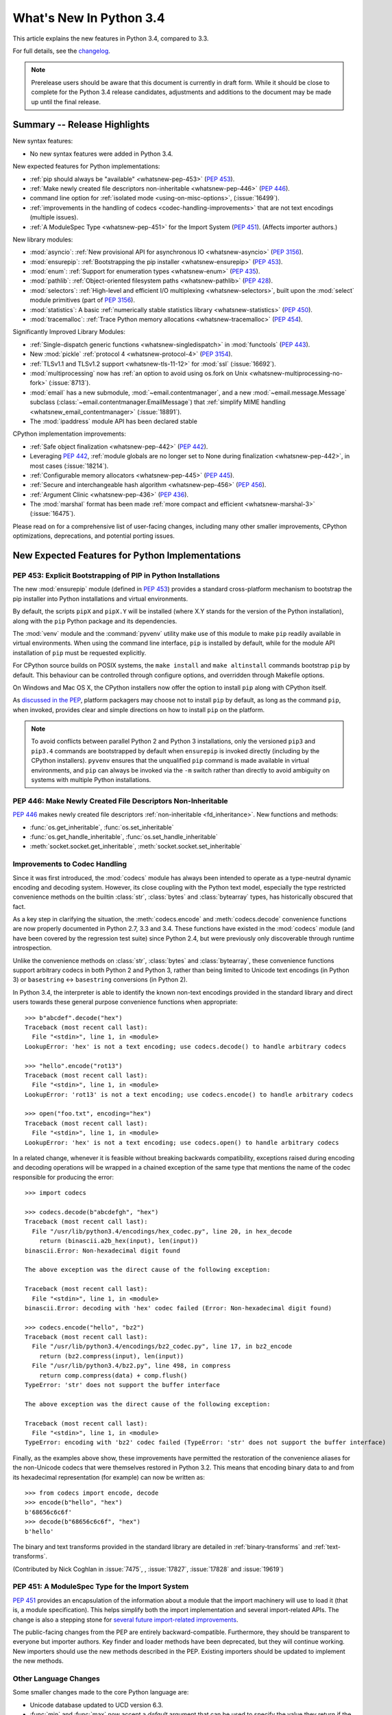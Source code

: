 ****************************
  What's New In Python 3.4
****************************

.. :Author: Someone <email>
   (uncomment if there is a principal author)

.. Rules for maintenance:

   * Anyone can add text to this document, but the maintainer reserves the
   right to rewrite any additions. In particular, for obscure or esoteric
   features, the maintainer may reduce any addition to a simple reference to
   the new documentation rather than explaining the feature inline.

   * While the maintainer will periodically go through Misc/NEWS
   and add changes, it's best not to rely on this. We know from experience
   that any changes that aren't in the What's New documentation around the
   time of the original release will remain largely unknown to the community
   for years, even if they're added later. We also know from experience that
   other priorities can arise, and the maintainer will run out of time to do
   updates -- in such cases, end users will be much better served by partial
   notifications that at least give a hint about new features to
   investigate.

   * This is not a complete list of every single change; completeness
   is the purpose of Misc/NEWS. The What's New should focus on changes that
   are visible to Python *users* and that *require* a feature release (i.e.
   most bug fixes should only be recorded in Misc/NEWS)

   * PEPs should not be marked Final until they have an entry in What's New.
   A placeholder entry that is just a section header and a link to the PEP
   (e.g ":pep:`397` has been implemented") is acceptable. If a PEP has been
   implemented and noted in What's New, don't forget to mark it as Final!

   * If you want to draw your new text to the attention of the
   maintainer, add 'XXX' to the beginning of the paragraph or
   section.

   * It's OK to add just a very brief note about a change.  For
   example: "The :ref:`~socket.transmogrify()` function was added to the
   :mod:`socket` module."  The maintainer will research the change and
   write the necessary text (if appropriate). The advantage of doing this
   is that even if no more descriptive text is ever added, readers will at
   least have a notification that the new feature exists and a link to the
   relevant documentation.

   * You can comment out your additions if you like, but it's not
   necessary (especially when a final release is some months away).

   * Credit the author of a patch or bugfix.   Just the name is
   sufficient; the e-mail address isn't necessary.

   * It's helpful to add the bug/patch number as a comment:

   The :ref:`~socket.transmogrify()` function was added to the
   :mod:`socket` module. (Contributed by P.Y. Developer in :issue:`12345`.)

   This saves the maintainer the effort of going through the Mercurial log
   when researching a change.

   * Cross referencing tip: :ref:`mod.attr` will display as ``mod.attr``,
   while :ref:`~mod.attr` will display as ``attr``.

This article explains the new features in Python 3.4, compared to 3.3.

.. Python 3.4 was released on TBD.

For full details, see the
`changelog <http://docs.python.org/3.4/whatsnew/changelog.html>`_.

.. note:: Prerelease users should be aware that this document is currently in
   draft form. While it should be close to complete for the Python 3.4
   release candidates, adjustments and additions to the document may be made
   up until the final release.


.. seealso::

   :pep:`429` -- Python 3.4 Release Schedule



Summary -- Release Highlights
=============================

.. This section singles out the most important changes in Python 3.4.
   Brevity is key.

New syntax features:

* No new syntax features were added in Python 3.4.

New expected features for Python implementations:

* :ref:`pip should always be "available" <whatsnew-pep-453>` (:pep:`453`).
* :ref:`Make newly created file descriptors non-inheritable <whatsnew-pep-446>`
  (:pep:`446`).
* command line option for :ref:`isolated mode <using-on-misc-options>`,
  (:issue:`16499`).
* :ref:`improvements in the handling of codecs <codec-handling-improvements>`
  that are not text encodings (multiple issues).
* :ref:`A ModuleSpec Type <whatsnew-pep-451>` for the Import System
  (:pep:`451`).  (Affects importer authors.)

New library modules:

* :mod:`asyncio`: :ref:`New provisional API for asynchronous IO
  <whatsnew-asyncio>` (:pep:`3156`).
* :mod:`ensurepip`: :ref:`Bootstrapping the pip installer <whatsnew-ensurepip>`
  (:pep:`453`).
* :mod:`enum`: :ref:`Support for enumeration types <whatsnew-enum>`
  (:pep:`435`).
* :mod:`pathlib`: :ref:`Object-oriented filesystem paths <whatsnew-pathlib>`
  (:pep:`428`).
* :mod:`selectors`: :ref:`High-level and efficient I/O multiplexing
  <whatsnew-selectors>`, built upon the :mod:`select` module primitives (part
  of :pep:`3156`).
* :mod:`statistics`: A basic :ref:`numerically stable statistics library
  <whatsnew-statistics>` (:pep:`450`).
* :mod:`tracemalloc`: :ref:`Trace Python memory allocations
  <whatsnew-tracemalloc>` (:pep:`454`).

Significantly Improved Library Modules:

* :ref:`Single-dispatch generic functions <whatsnew-singledispatch>` in
  :mod:`functools` (:pep:`443`).
* New :mod:`pickle` :ref:`protocol 4 <whatsnew-protocol-4>` (:pep:`3154`).
* :ref:`TLSv1.1 and TLSv1.2 support <whatsnew-tls-11-12>` for :mod:`ssl`
  (:issue:`16692`).
* :mod:`multiprocessing` now has :ref:`an option to avoid using os.fork
  on Unix <whatsnew-multiprocessing-no-fork>` (:issue:`8713`).
* :mod:`email` has a new submodule, :mod:`~email.contentmanager`, and
  a new :mod:`~email.message.Message` subclass
  (:class:`~email.contentmanager.EmailMessage`) that :ref:`simplify MIME
  handling <whatsnew_email_contentmanager>` (:issue:`18891`).
* The :mod:`ipaddress` module API has been declared stable


CPython implementation improvements:

* :ref:`Safe object finalization <whatsnew-pep-442>` (:pep:`442`).
* Leveraging :pep:`442`, :ref:`module globals are no longer set to None
  during finalization <whatsnew-pep-442>`, in most cases (:issue:`18214`).
* :ref:`Configurable memory allocators <whatsnew-pep-445>` (:pep:`445`).
* :ref:`Secure and interchangeable hash algorithm <whatsnew-pep-456>`
  (:pep:`456`).
* :ref:`Argument Clinic <whatsnew-pep-436>` (:pep:`436`).
* The :mod:`marshal` format has been made :ref:`more compact and efficient
  <whatsnew-marshal-3>` (:issue:`16475`).

Please read on for a comprehensive list of user-facing changes, including many
other smaller improvements, CPython optimizations, deprecations, and potential
porting issues.



New Expected Features for Python Implementations
================================================

.. _whatsnew-pep-453:

PEP 453: Explicit Bootstrapping of PIP in Python Installations
--------------------------------------------------------------

The new :mod:`ensurepip` module (defined in :pep:`453`) provides a standard
cross-platform mechanism to bootstrap the pip installer into Python
installations and virtual environments.

By default, the scripts ``pipX`` and ``pipX.Y`` will be installed (where
X.Y stands for the version of the Python installation), along with the
``pip`` Python package and its dependencies.

The :mod:`venv` module and the :command:`pyvenv` utility make use of this
module to make ``pip`` readily available in virtual environments. When
using the command line interface, ``pip`` is installed by default, while
for the module API installation of ``pip`` must be requested explicitly.

For CPython source builds on POSIX systems, the ``make install`` and
``make altinstall`` commands bootstrap ``pip`` by default. This behaviour
can be controlled through configure options, and overridden through
Makefile options.

On Windows and Mac OS X, the CPython installers now offer the option to
install ``pip`` along with CPython itself.

As `discussed in the PEP`__, platform packagers may choose not to install
``pip`` by default, as long as the command ``pip``, when invoked, provides
clear and simple directions on how to install ``pip`` on the platform.

__ http://www.python.org/dev/peps/pep-0453/#recommendations-for-downstream-distributors

.. note::

   To avoid conflicts between parallel Python 2 and Python 3 installations,
   only the versioned ``pip3`` and ``pip3.4`` commands are bootstrapped by
   default when ``ensurepip`` is invoked directly (including by the CPython
   installers). ``pyvenv`` ensures that the unqualified ``pip`` command is
   made available in virtual environments, and ``pip`` can always be
   invoked via the ``-m`` switch rather than directly to avoid ambiguity on
   systems with multiple Python installations.

.. seealso::

   :pep:`453` -- Explicit bootstrapping of pip in Python installations
      PEP written by Donald Stufft and Nick Coghlan, implemented by
      Donald Stufft, Nick Coghlan, Martin von Löwis and Ned Deily.


.. _whatsnew-pep-446:

PEP 446: Make Newly Created File Descriptors Non-Inheritable
------------------------------------------------------------

:pep:`446` makes newly created file descriptors :ref:`non-inheritable
<fd_inheritance>`.  New functions and methods:

* :func:`os.get_inheritable`, :func:`os.set_inheritable`
* :func:`os.get_handle_inheritable`, :func:`os.set_handle_inheritable`
* :meth:`socket.socket.get_inheritable`, :meth:`socket.socket.set_inheritable`

.. seealso::

   :pep:`446` -- Make newly created file descriptors non-inheritable
      PEP written and implemented by Victor Stinner.


.. _codec-handling-improvements:

Improvements to Codec Handling
------------------------------

Since it was first introduced, the :mod:`codecs` module has always been
intended to operate as a type-neutral dynamic encoding and decoding
system. However, its close coupling with the Python text model, especially
the type restricted convenience methods on the builtin :class:`str`,
:class:`bytes` and :class:`bytearray` types, has historically obscured that
fact.

As a key step in clarifying the situation, the :meth:`codecs.encode` and
:meth:`codecs.decode` convenience functions are now properly documented in
Python 2.7, 3.3 and 3.4. These functions have existed in the :mod:`codecs`
module (and have been covered by the regression test suite) since Python 2.4,
but were previously only discoverable through runtime introspection.

Unlike the convenience methods on :class:`str`, :class:`bytes` and
:class:`bytearray`, these convenience functions support arbitrary codecs
in both Python 2 and Python 3, rather than being limited to Unicode text
encodings (in Python 3) or ``basestring`` <-> ``basestring`` conversions
(in Python 2).

In Python 3.4, the interpreter is able to identify the known non-text
encodings provided in the standard library and direct users towards these
general purpose convenience functions when appropriate::

    >>> b"abcdef".decode("hex")
    Traceback (most recent call last):
      File "<stdin>", line 1, in <module>
    LookupError: 'hex' is not a text encoding; use codecs.decode() to handle arbitrary codecs

    >>> "hello".encode("rot13")
    Traceback (most recent call last):
      File "<stdin>", line 1, in <module>
    LookupError: 'rot13' is not a text encoding; use codecs.encode() to handle arbitrary codecs

    >>> open("foo.txt", encoding="hex")
    Traceback (most recent call last):
      File "<stdin>", line 1, in <module>
    LookupError: 'hex' is not a text encoding; use codecs.open() to handle arbitrary codecs

In a related change, whenever it is feasible without breaking backwards
compatibility, exceptions raised during encoding and decoding operations
will be wrapped in a chained exception of the same type that mentions the
name of the codec responsible for producing the error::

    >>> import codecs

    >>> codecs.decode(b"abcdefgh", "hex")
    Traceback (most recent call last):
      File "/usr/lib/python3.4/encodings/hex_codec.py", line 20, in hex_decode
        return (binascii.a2b_hex(input), len(input))
    binascii.Error: Non-hexadecimal digit found

    The above exception was the direct cause of the following exception:

    Traceback (most recent call last):
      File "<stdin>", line 1, in <module>
    binascii.Error: decoding with 'hex' codec failed (Error: Non-hexadecimal digit found)

    >>> codecs.encode("hello", "bz2")
    Traceback (most recent call last):
      File "/usr/lib/python3.4/encodings/bz2_codec.py", line 17, in bz2_encode
        return (bz2.compress(input), len(input))
      File "/usr/lib/python3.4/bz2.py", line 498, in compress
        return comp.compress(data) + comp.flush()
    TypeError: 'str' does not support the buffer interface

    The above exception was the direct cause of the following exception:

    Traceback (most recent call last):
      File "<stdin>", line 1, in <module>
    TypeError: encoding with 'bz2' codec failed (TypeError: 'str' does not support the buffer interface)

Finally, as the examples above show, these improvements have permitted
the restoration of the convenience aliases for the non-Unicode codecs that
were themselves restored in Python 3.2. This means that encoding binary data
to and from its hexadecimal representation (for example) can now be written
as::

    >>> from codecs import encode, decode
    >>> encode(b"hello", "hex")
    b'68656c6c6f'
    >>> decode(b"68656c6c6f", "hex")
    b'hello'

The binary and text transforms provided in the standard library are detailed
in :ref:`binary-transforms` and :ref:`text-transforms`.

(Contributed by Nick Coghlan in :issue:`7475`, , :issue:`17827`,
:issue:`17828` and :issue:`19619`)


.. _whatsnew-pep-451:

PEP 451: A ModuleSpec Type for the Import System
------------------------------------------------

:pep:`451` provides an encapsulation of the information about a module that the
import machinery will use to load it (that is, a module specification).  This
helps simplify both the import implementation and several import-related APIs.
The change is also a stepping stone for `several future import-related
improvements`__.

__ https://mail.python.org/pipermail/python-dev/2013-November/130111.html

The public-facing changes from the PEP are entirely backward-compatible.
Furthermore, they should be transparent to everyone but importer authors.  Key
finder and loader methods have been deprecated, but they will continue working.
New importers should use the new methods described in the PEP.  Existing
importers should be updated to implement the new methods.


Other Language Changes
----------------------

Some smaller changes made to the core Python language are:

* Unicode database updated to UCD version 6.3.

* :func:`min` and :func:`max` now accept a *default* argument that can be used
  to specify the value they return if the iterable they are evaluating has no
  elements.  Contributed by Julian Berman in :issue:`18111`.

* Module objects are now :mod:`weakref`'able.

* Module ``__file__`` attributes (and related values) should now always
  contain absolute paths by default, with the sole exception of
  ``__main__.__file__`` when a script has been executed directly using
  a relative path (Contributed by Brett Cannon in :issue:`18416`).

* Now all the UTF-\* codecs (except UTF-7) reject surrogates during both
  encoding and decoding unless the ``surrogatepass`` error handler is used,
  with the exception of the UTF-16 decoder that accepts valid surrogate pairs,
  and the UTF-16 encoder that produces them while encoding non-BMP characters.
  Contributed by Victor Stinner, Kang-Hao (Kenny) Lu and Serhiy Storchaka in
  :issue:`12892`.

* :class:`bytes`.join() and :class:`bytearray`.join() now accept arbitrary
  buffer objects as arguments.  (Contributed by Antoine Pitrou in
  :issue:`15958`.)


New Modules
===========


.. _whatsnew-asyncio:

asyncio
-------

The new :mod:`asyncio` module (defined in :pep:`3156`) provides a standard
pluggable event loop model for Python, providing solid asynchronous IO
support in the standard library, and making it easier for other event loop
implementations to interoperate with the standard library and each other.

For Python 3.4, this module is considered a :term:`provisional API`.

.. seealso::

   :pep:`3156` -- Asynchronous IO Support Rebooted: the "asyncio" Module
      PEP written and implementation led by Guido van Rossum.


.. _whatsnew-ensurepip:

ensurepip
---------

The new :mod:`ensurepip` module is the primary infrastructure for the
:pep:`453` implementation.  In the normal course of events end users will not
need to interact with this module, but it can be used to manually bootstrap
``pip`` if the automated bootstrapping into an installation or virtual
environment was declined.

:mod:`ensurepip` includes a bundled copy of ``pip``, up-to-date as of the first
release candidate of the release of CPython with which it ships (this applies
to both maintenance releases and feature releases).  ``ensurepip`` does not
access the internet.  (If the installation has Internet access, it is of course
possible to upgrade ``pip`` to a release more recent than the bundled ``pip``
by using the bundled ``pip`` command itself once it is installed.)

The module is named *ensure*\ pip because if called when ``pip`` is already
installed, it does nothing.  It also has an ``--upgrade`` option that will
cause it to install the bundled copy of ``pip`` if the existing installed
version of ``pip`` is older than the bundled copy.


.. _whatsnew-enum:

enum
----

The new :mod:`enum` module (defined in :pep:`435`) provides a standard
implementation of enumeration types, allowing other modules (such as
:mod:`socket`) to provide more informative error messages and better
debugging support by replacing opaque integer constants with backwards
compatible enumeration values.

.. seealso::

   :pep:`435` -- Adding an Enum type to the Python standard library
      PEP written by Barry Warsaw, Eli Bendersky and Ethan Furman,
      implemented by Ethan Furman.


.. _whatsnew-pathlib:

pathlib
-------

The new :mod:`pathlib` module offers classes representing filesystem paths
with semantics appropriate for different operating systems.  Path classes are
divided between *pure paths*, which provide purely computational operations
without I/O, and *concrete paths*, which inherit from pure paths but also
provide I/O operations.

For Python 3.4, this module is considered a :term:`provisional API`.

.. seealso::

   :pep:`428` -- The pathlib module -- object-oriented filesystem paths
      PEP written and implemented by Antoine Pitrou.


.. _whatsnew-selectors:

selectors
---------

The new :mod:`selectors` module (created as part of implementing :pep:`3156`)
allows high-level and efficient I/O multiplexing, built upon the
:mod:`select` module primitives.


.. _whatsnew-statistics:

statistics
----------

The new :mod:`statistics` module (defined in :pep:`450`) offers some core
statistics functionality directly in the standard library. This module
supports calculation of the mean, median, mode, variance and standard
deviation of a data series.

.. seealso::

   :pep:`450` -- Adding A Statistics Module To The Standard Library
      PEP written and implemented by Steven D'Aprano

.. _whatsnew-tracemalloc:


tracemalloc
-----------

The new :mod:`tracemalloc` module (defined in :pep:`454`) is a debug tool to
trace memory blocks allocated by Python. It provides the following information:

* Traceback where an object was allocated
* Statistics on allocated memory blocks per filename and per line number:
  total size, number and average size of allocated memory blocks
* Compute the differences between two snapshots to detect memory leaks

.. seealso::

   :pep:`454` -- Add a new tracemalloc module to trace Python memory allocations
      PEP written and implemented by Victor Stinner



Improved Modules
================


abc
---

New function :func:`abc.get_cache_token` can be used to know when to invalidate
caches that are affected by changes in the object graph.  (Contributed
by Łukasz Langa in :issue:`16832`.)

New class :class:`~abc.ABC` has :class:`~abc.ABCMeta` as its meta class.
Using ``ABC`` as a base class has essentially the same effect as specifying
``metaclass=abc.ABCMeta``, but is simpler to type and easier to read.
(Contributed by Bruno Dupuis in :issue:`16049`.)


aifc
----

The :meth:`~aifc.getparams` method now returns a namedtuple rather than a
plain tuple.  (Contributed by Claudiu Popa in :issue:`17818`.)

:func:`aifc.open` now supports the context manager protocol: when used in a
:keyword:`with` block, the :meth:`~aifc.aifc.close` method of the returned
object will be called automatically at the end of the block.  (Contributed by
Serhiy Storchacha in :issue:`16486`.)


argparse
--------

The :class:`~argparse.FileType` class now accepts *encoding* and
*errors* arguments, which are passed through to :func:`open`.  (Contributed
by Lucas Maystre in :issue:`11175`.)


audioop
-------

Added support for 24-bit samples (:issue:`12866`).

Added the :func:`~audioop.byteswap` function to convert big-endian samples
to little-endian and vice versa (:issue:`19641`).


base64
------

The encoding and decoding functions in :mod:`base64` now accept any
:term:`bytes-like object` in cases where it previously required a
:class:`bytes` or :class:`bytearray` instance (:issue:`17839`).


colorsys
--------

The number of digits in the coefficients for the RGB --- YIQ conversions have
been expanded so that they match the FCC NTSC versions.  The change in
results should be less than 1% and may better match results found elsewhere.
(Contributed by Brian Landers and Serhiy Storchaka in :issue:`14323`.)


contextlib
----------

The new :class:`contextlib.suppress` context manager helps to clarify the
intent of code that deliberately suppresses exceptions from a single
statement. (Contributed by Raymond Hettinger in :issue:`15806` and
Zero Piraeus in :issue:`19266`)

The new :func:`contextlib.redirect_stdout` context manager makes it easier
for utility scripts to handle inflexible APIs that don't provide any
options to retrieve their output as a string or direct it to somewhere
other than :data:`sys.stdout`. In conjunction with :class:`io.StringIO`,
this context manager is also useful for checking expected output from
command line utilities. (Contribute by Raymond Hettinger in :issue:`15805`)

The :mod:`contextlib` documentation has also been updated to include a
:ref:`discussion <single-use-reusable-and-reentrant-cms>` of the
differences between single use, reusable and reentrant context managers.


dis
---

Functions :func:`~dis.show_code`, :func:`~dis.dis`, :func:`~dis.distb`, and
:func:`~dis.disassemble` now accept a keyword-only *file* argument that
controls where they write their output.

The :mod:`dis` module is now built around an :class:`~dis.Instruction` class
that provides object oriented access to the details of each individual bytecode
operation.

A new method, :func:`~dis.get_instructions`, provides an iterator that emits
the Instruction stream for a given piece of Python code.  Thus it is now
possible to write a program that inspects and manipulates a bytecode
object in ways different from those provided by the :mod:`~dis` module
itself.  For example::

    >>> import dis
    >>> for instr in dis.get_instructions(lambda x: x + 1):
    ...     print(instr.opname)
    LOAD_FAST
    LOAD_CONST
    BINARY_ADD
    RETURN_VALUE

The various display tools in the :mod:`dis` module have been rewritten to use
these new components.

In addition, a new application-friendly class :class:`~dis.Bytecode` provides
an object-oriented API for inspecting bytecode in both in human-readable form
and for iterating over instructions.  The :class:`~dis.Bytecode` constructor
takes the same arguments that :func:`~dis.get_instruction` does (plus an
optional *current_offset*), and the resulting object can be iterated to produce
:class:`~dis.Instruction` objects.  But it also has a :mod:`~dis.Bytecode.dis`
method, equivalent to calling :mod:`~dis.dis` on the constructor argument, but
returned as a multi-line string::

    >>> bytecode = dis.Bytecode(lambda x: x +1, current_offset=3)
    >>> for instr in bytecode:
    ...     print('{} ({})'.format(instr.opname, instr.opcode))
    LOAD_FAST (124)
    LOAD_CONST (100)
    BINARY_ADD (23)
    RETURN_VALUE (83)
    >>> bytecode.dis().splitlines()       # doctest: +NORMALIZE_WHITESPACE
    ['  1           0 LOAD_FAST                0 (x)',
     '      -->     3 LOAD_CONST               1 (1)',
     '              6 BINARY_ADD',
     '              7 RETURN_VALUE']

:class:`~dis.Bytecode` also has a class method,
:meth:`~dis.Bytecode.from_traceback`, that provides the ability to manipulate a
traceback (that is, ``print(Bytecode.from_traceback(tb).dis())`` is equivalent
to ``distb(tb)``).

(Contributed by Nick Coghlan, Ryan Kelly and Thomas Kluyver in :issue:`11816`
and Claudiu Popa in :issue:`17916`)


doctest
-------

A new :ref:`option flag <doctest-options>`, :data:`~doctest.FAIL_FAST`, halts
test running as soon as the first failure is detected.  (Contributed by R.
David Murray and Daniel Urban in :issue:`16522`.)

The :mod:`doctest` command line interface now uses :mod:`argparse`, and has two
new options, ``-o`` and ``-f``.  ``-o`` allows :ref:`doctest options
<doctest-options>` to be specified on the command line, and ``-f`` is a
shorthand for ``-o FAIL_FAST`` (to parallel the similar option supported by the
:mod:`unittest` CLI).  (Contributed by R. David Murray in :issue:`11390`.)


email
-----

:meth:`~email.message.Message.as_string` now accepts a *policy* argument to
override the default policy of the message when generating a string
representation of it.  This means that ``as_string`` can now be used in more
circumstances, instead of having to create and use a :mod:`~email.generator` in
order to pass formatting parameters to its ``flatten`` method.

New method :meth:`~email.message.Message.as_bytes` added to produce a bytes
representation of the message in a fashion similar to how ``as_string``
produces a string representation.  It does not accept the *maxheaderlen*
argument, but does accept the *unixfrom* and *policy* arguments. The
:class:`~email.message.Message` :meth:`~email.message.Message.__bytes__` method
calls it, meaning that ``bytes(mymsg)`` will now produce the intuitive
result:  a bytes object containing the fully formatted message.

(Contributed by R. David Murray in :issue:`18600`.)

.. _whatsnew_email_contentmanager:

A pair of new subclasses of :class:`~email.message.Message` have been added,
along with a new sub-module, :mod:`~email.contentmanager`.  All documentation
is currently in the new module, which is being added as part of the new
:term:`provisional <provisional package>` email API.  These classes provide a
number of new methods that make extracting content from and inserting content
into email messages much easier.  See the :mod:`~email.contentmanager`
documentation for details.

These API additions complete the bulk of the work that was planned as part of
the email6 project.  The currently provisional API is scheduled to become final
in Python 3.5 (possibly with a few minor additions in the area of error
handling).

(Contributed by R. David Murray in :issue:`18891`.)


filecmp
-------

A new :func:`~filecmp.clear_cache` function provides the ability to clear the
:mod:`filecmp` comparison cache, which uses :func:`os.stat` information to
determine if the file has changed since the last compare.  This can be used,
for example, if the file might have been changed and re-checked in less time
than the resolution of a particular filesystem's file modification time field.
(Contributed by Mark Levitt in :issue:`18149`.)


functools
---------

The new :func:`~functools.partialmethod` descriptor brings partial argument
application to descriptors, just as :func:`~functools.partial` provides
for normal callables. The new descriptor also makes it easier to get
arbitrary callables (including :func:`~functools.partial` instances)
to behave like normal instance methods when included in a class definition.
(Contributed by Alon Horev and Nick Coghlan in :issue:`4331`)

.. _whatsnew-singledispatch:

The new :func:`~functools.singledispatch` decorator brings support for
single-dispatch generic functions to the Python standard library. Where
object oriented programming focuses on grouping multiple operations on a
common set of data into a class, a generic function focuses on grouping
multiple implementations of an operation that allows it to work with
*different* kinds of data.

.. seealso::

   :pep:`443` -- Single-dispatch generic functions
      PEP written and implemented by Łukasz Langa.

A pure-python version of the :func:`~functools.partial` function is now in the
stdlib; in CPython it is overridden by the C accelerated version, but it is
available for other implementations to use.  (Contributed by Brian Thorne in
:issue:`12428`.)


gc
--

New function :func:`~gc.get_stats` returns a list of three per-generation
dictionaries containing the collections statistics since interpreter startup.
(Contributed by Antoine Pitrou in :issue:`16351`.)


hashlib
-------

New :func:`hashlib.pbkdf2_hmac` function.
(Contributed by Christian Heimes in :issue:`18582`)


hmac
----

:mod:`hmac` now accepts ``bytearray`` as well as ``bytes`` for the *key*
argument to the :func:`~hmac.new` function, and the *msg* parameter to both the
:func:`~hmac.new` function and the :meth:`~hmac.HMAC.update` method now
accepts any type supported by the :mod:`hashlib` module.  (Contributed
by Jonas Borgström in :issue:`18240`.)


html
----

Added a new :func:`html.unescape` function that converts HTML5 character
references to the corresponding Unicode characters.
(Contributed by Ezio Melotti in :issue:`2927`)

Added a new *convert_charrefs* keyword argument to
:class:`~html.parser.HTMLParser` that, when ``True``, automatically converts
all character references.  For backward-compatibility, its value defaults
to ``False``, but it will change to ``True`` in future versions, so you
are invited to set it explicitly and update your code to use this new feature.
(Contributed by Ezio Melotti in :issue:`13633`)

The *strict* argument of :class:`~html.parser.HTMLParser` is now deprecated.
(Contributed by Ezio Melotti in :issue:`15114`)


http
----

:meth:`~http.server.BaseHTTPRequestHandler.send_error` now accepts an
optional additional *explain* parameter which can be used to provide an
extended error description, overriding the hardcoded default if there is one.
This extended error description will be formatted using the
:attr:`~http.server.HTTP.error_message_format` attribute and sent as the body
of the error response.  (Contributed by Karl Cow in :issue:`12921`.)


importlib
---------

The :class:`~importlib.abc.InspectLoader` ABC defines a new method,
:meth:`~importlib.abc.InspectLoader.source_to_code` that accepts source
data and a path and returns a code object.  The default implementation
is equivalent to ``compile(data, path, 'exec', dont_inherit=True)``.
(Contributed by Eric Snow and Brett Cannon in :issue:`15627`.)

:class:`~importlib.abc.InspectLoader` also now has a default implementation
for the :meth:`~importlib.abc.InspectLoader.get_code` method.  However,
it will normally be desirable to override the default implementation
for performance reasons.  (Contributed by Brett Cannon in :issue:`18072`.)

The :func:`~importlib.reload` function has been moved from :mod:`imp` to
:mod:`importlib` as part of the :mod:`imp` module deprecation.  (Contributed by
Berker Peksag in :issue:`18193`.)

:mod:`importlib.util` now has a :data:`~importlib.util.MAGIC_NUMBER` attribute
providing access to the bytecode version number.  This replaces the
:func:`~imp.get_magic` function in the deprecated :mod:`imp` module.
(Contributed by Brett Cannon in :issue:`18192`.)

New :mod:`importlib.util` functions :func:`~importlib.util.cache_from_source`
and :func:`~importlib.util.source_from_cache` replace the same-named functions
in the deprecated :mod:`imp` module.  (Contributed by Brett Cannon in
:issue:`18194`.)

The :mod:`importlib` bootstrap :class:`.NamespaceLoader` now conforms to
the :class:`.InspectLoader` ABC, which means that ``runpy`` and
``python -m`` can now be used with namespace packages.  (Contributed
by Brett Cannon in :issue:`18058`.)

:mod:`importlib.util` has a new function :func:`~importlib.util.decode_source`
that decodes source from bytes using universal newline processing.  This is
useful for implementing :meth:`.InspectLoader.get_source` methods.


inspect
-------

The inspect module now offers a basic :ref:`command line interface
<inspect-module-cli>` to quickly display source code and other
information for modules, classes and functions. (Contributed by Claudiu Popa
and Nick Coghlan in :issue:`18626`)

:func:`~inspect.unwrap` makes it easy to unravel wrapper function chains
created by :func:`functools.wraps` (and any other API that sets the
``__wrapped__`` attribute on a wrapper function). (Contributed by
Daniel Urban, Aaron Iles and Nick Coghlan in :issue:`13266`)

As part of the implementation of the new :mod:`enum` module, the
:mod:`inspect` module now has substantially better support for custom
``__dir__`` methods and dynamic class attributes provided through
metaclasses (Contributed by Ethan Furman in :issue:`18929` and
:issue:`19030`)

:func:`~inspect.getfullargspec` and :func:`~inspect.getargspec`
now use the :func:`~inspect.signature` API. This allows them to
support much broader range of functions, including some builtins and
callables that follow ``__signature__`` protocol. It is still
recommended to update your code to use :func:`~inspect.signature`
directly. (Contributed by Yury Selivanov in :issue:`17481`)

:func:`~inspect.signature` now supports duck types of CPython functions,
which adds support for functions compiled with Cython. (Contributed
by Stefan Behnel and Yury Selivanov in :issue:`17159`)


ipaddress
---------

:mod:`ipaddress` was added to the standard library in Python 3.3 as a
:term:`provisional API`. With the release of Python 3.4, this qualification
has been removed: :mod:`ipaddress` is now considered a stable API, covered
by the normal standard library requirements to maintain backwards
compatibility.


logging
-------

The :class:`~logging.handlers.TimedRotatingFileHandler` has a new *atTime*
parameter that can be used to specify the time of day when rollover should
happen.  (Contributed by Ronald Oussoren in :issue:`9556`.)


.. _whatsnew-marshal-3:

marshal
-------

The default :mod:`marshal` version has been bumped to 3.  The code implementing
the new version restores the Python2 behavior of recording only one copy of
interned strings and preserving the interning on deserialization, and extends
this "one copy" ability to any object type (including handling recursive
references).  This reduces both the size of ``.pyc`` files and the amount of
memory a module occupies in memory when it is loaded from a ``.pyc`` (or
``.pyo``) file.  (Contributed by Kristján Valur Jónsson in :issue:`16475`.)


mmap
----

mmap objects can now be weakref'ed.
(Contributed by Valerie Lambert in :issue:`4885`.)


mock
----

:mod:`~unittest.mock` objects now inspect their specification signatures when
matching calls, which means an argument can now be matched by either position
or name, instead of only by position.  (Contributed by Antoine Pitrou in
:issue:`17015`.)

:func:`~mock.mock_open` objects now have ``readline`` and ``readlines``
methods. (Contributed by Toshio Kuratomi in :issue:`17467`.)


multiprocessing
---------------

.. _whatsnew-multiprocessing-no-fork:

On Unix, two new :ref:`start methods <multiprocessing-start-methods>`
(``spawn`` and ``forkserver``) have been added for starting processes using
:mod:`multiprocessing`.  These make the mixing of processes with threads more
robust, and the ``spawn`` method matches the semantics that multiprocessing has
always used on Windows. (Contributed by Richard Oudkerk in :issue:`8713`).

Also, except when using the old *fork* start method, child processes
will no longer inherit unneeded handles/file descriptors from their parents
(part of :issue:`8713`).

:mod:`multiprocessing` now relies on :mod:`runpy` (which implements the
``-m`` switch) to initialise ``__main__`` appropriately in child processes
when using the ``spawn`` or ``forkserver`` start methods. This resolves some
edge cases where combining multiprocessing, the ``-m`` command line switch
and explicit relative imports could cause obscure failures in child
processes. (Contributed by Nick Coghlan in :issue:`19946`)


operator
--------

There is now a pure-python version of the :mod:`operator` module available for
reference and for use by alternate implementations of Python.  (Contributed by
Zachary Ware in :issue:`16694`.)


os
--

New functions to get and set the :ref:`inheritable flag <fd_inheritance>` of a file
descriptors or a Windows handle:

* :func:`os.get_inheritable`, :func:`os.set_inheritable`
* :func:`os.get_handle_inheritable`, :func:`os.set_handle_inheritable`

The :mod:`os` module now provides a :func:`~os.cpu_count` function, analogous to
the :func:`multiprocessing.cpu_count` function (which is now implemented in
terms of the new :mod:`os` function).  (Contributed by Trent Nelson, Yogesh
Chaudhari, Victor Stinner, and Charles-François Natali in :issue:`17914`.)


pdb
---

The ``print`` command has been removed from :mod:`pdb`, restoring access to the
``print`` function.

Rationale: Python2's ``pdb`` did not have a ``print`` command; instead,
entering ``print`` executed the ``print`` statement.  In Python3 ``print`` was
mistakenly made an alias for the pdb :pdbcmd:`p` command.  ``p``, however,
prints the ``repr`` of its argument, not the ``str`` like the Python2 ``print``
command did.  Worse, the Python3 ``pdb print`` command shadowed the Python3
``print`` function, making it inaccessible at the ``pdb`` prompt.

(Contributed by Connor Osborn in :issue:`18764`.)


.. _whatsnew-protocol-4:

pickle
------

:mod:`pickle` now supports (but does not use by default) a new pickle protocol,
protocol 4.  This new protocol addresses a number of issues that were present
in previous protocols, such as the serialization of nested classes, very large
strings and containers, or classes whose :meth:`__new__` method takes
keyword-only arguments.  It also provides some efficiency improvements.

.. seealso::

   :pep:`3154` -- Pickle protocol 4
      PEP written by Antoine Pitrou and implemented by Alexandre Vassalotti.


plistlib
--------

:mod:`plistlib` now supports binary plist files, and offers the common
``load``/``loads``/``dump``/``dumps`` API pattern for serialization formats
(Contributed by Ronald Oussoren and others in :issue:`14455`).


poplib
------

Two new methods have been added to :mod:`poplib`: :meth:`~poplib.POP3.capa`,
which returns the list of capabilities advertised by the POP server, and
:meth:`~poplib.POP3.stls`, which switches a clear-text POP3 session into an
encrypted POP3 session if the POP server supports it.  (Contributed by Lorenzo
Catucci in :issue:`4473`.)


pprint
------

The :mod:`pprint` module now supports *compact* mode for formatting long
sequences (:issue:`19132`).

Long strings are now wrapped using Python's normal line continuation
syntax (Contributed by Antoine Pitrou in :issue:`17150`.)


pty
---

:func:`pty.spawn` now returns the status value from :func:`os.waitpid` on
the child process, instead of ``None``.  (Contributed by Gregory P. Smith.)


pydoc
-----

While significant changes have not been made to :mod:`pydoc` directly,
its handling of custom ``__dir__`` methods and various descriptor
behaviours has been improved substantially by the underlying changes in
the :mod:`inspect` module.


re
--

Added :func:`re.fullmatch` function and :meth:`regex.fullmatch` method,
which anchor the pattern at both ends of the string to match.
(Contributed by Matthew Barnett in :issue:`16203`.)

The repr of :ref:`regex objects <re-objects>` now includes the pattern
and the flags; the repr of :ref:`match objects <match-objects>` now
includes the start, end, and the part of the string that matched.
(Contributed by Serhiy Storchaka in :issue:`13592` and :issue:`17087`.)


resource
--------

New :func:`resource.prlimit` function and Linux specific constants.
(Contributed by Christian Heimes in :issue:`16595` and :issue:`19324`.)


select
------

:class:`~select.epoll` objects now support the context management protocol.
When used in a :keyword:`with` statement, the :meth:`~select.epoll.close`
method will be called automatically at the end of the block.  (Contributed
by Serhiy Storchaka in :issue:`16488`.)


shelve
------

:class:`~shelve.Shelf` instances may now be used in :keyword:`with` statements,
and will be automatically closed at the end of the :keyword:`with` block.
(Contributed by Filip Gruszczyński in :issue:`13896`.)


smtpd
-----

The :class:`~smtpd.SMTPServer` and :class:`~smtpd.SMTPChannel` classes now
accept a *map* keyword argument, which if specified is passed in to
:class:`asynchat.async_chat` as its *map* argument.  This allows an application
to avoid affecting the global socket map.  (Contributed by Vinay Sajip in
:issue:`11959`.)


smtplib
-------

:exc:`~smtplib.SMTPException` is now a subclass of :exc:`OSError`, which allows
both socket level errors and SMTP protocol level errors to be caught in one
try/except statement by code that only cares whether or not an error occurred.
(:issue:`2118`).


socket
------

The socket module now supports the :data:`~socket.CAN_BCM` protocol on
platforms that support it.  (Contributed by Brian Thorne in :issue:`15359`.)

Socket objects have new methods to get or set their :ref:`inheritable flag
<fd_inheritance>`, :meth:`~socket.socket.get_inheritable` and
:meth:`~socket.socket.set_inheritable`.

The ``socket.AF_*`` and ``socket.SOCK_*`` constants are now enumeration values
using the new :mod:`enum` module.  This allows meaningful names to be printed
during debugging, instead of integer "magic numbers".

The :data:`~socket.AF_LINK` constant is now available on BSD and OSX.


sqlite3
-------

A new boolean parameter, *uri*, to the :func:`~sqlite3.connect` function can
be used to indicate that the *database* parameter is a ``uri`` (see
the `SQLite URI documentation <http://www.sqlite.org/uri.html>`_).
(Contributed by poq in :issue:`13773`.)


ssl
---

.. _whatsnew-tls-11-12:

:data:`~ssl.PROTOCOL_TLSv1_1` and :data:`~ssl.PROTOCOL_TLSv1_2` (TLSv1.1 and
TLSv1.2 support) have been added; support for these protocols is only available if
Python is linked with OpenSSL 1.0.1 or later.  (Contributed by Michele Orrù and
Antoine Pitrou in :issue:`16692`)

New function :func:`~ssl.get_default_verify_paths` returns
a named tuple of the paths and environment variables that the
:meth:`~ssl.SSLContext.set_default_verify_paths` method uses to set
OpenSSL's default ``cafile`` and ``capath``.  This can be an aid in
debugging default verification issues.  (Contributed by Christian Heimes
in :issue:`18143`.)

:class:`~ssl.SSLContext` has a new method,
:meth:`~ssl.SSLContext.cert_store_stats`, that reports the number of loaded
``X.509`` certs, ``X.509 CA`` certs, and certificate revocation lists (``crl``\
s), as well as a :meth:`~ssl.SSLContext.get_ca_certs` method that returns a
list of the loaded ``CA`` certificates.  (Contributed by Christian Heimes in
and :issue:`18147`.)

Two new windows-only functions, :func:`~ssl.enum_certificates` and
:func:`~ssl.enum_crls` provide the ability to retrieve certificates,
certificate information, and CRLs from the Windows cert store.  (Contributed
by Christian Heimes in :issue:`17134`.)

Support for server-side SNI using the new
:meth:`ssl.SSLContext.set_servername_callback` method.
(Contributed by Daniel Black in :issue:`8109`.)


stat
----

The :mod:`stat` module is now backed by a C implementation in :mod:`_stat`. A C
implementation is required as most of the values aren't standardized and
platform-dependent.  (Contributed by Christian Heimes in :issue:`11016`.)

The module supports new file types: door, event port and whiteout.


struct
------

:mod:`struct` now supports the streamed unpacking of a buffer containing
repeated instances of a given format of data.  Both a module level
:mod:`~struct.iter_unpack` function and a :meth:`struct.Struct.iter_unpack`
method on compiled formats have been added.  (Contributed by Antoine Pitrou in
:issue:`17804`.)


subprocess
----------

:func:`~subprocess.check_output` now accepts an *input* argument that can
be used to provide the contents of ``stdin`` for the command that is run.
(Contributed by Zack Weinberg in :issue:`16624`.)


sunau
-----

The :meth:`~sunau.getparams` method now returns a namedtuple rather than a
plain tuple.  (Contributed by Claudiu Popa in :issue:`18901`.)

:meth:`sunau.open` now supports the context manager protocol (:issue:`18878`).


sys
---

New function :func:`sys.getallocatedblocks` returns the current number of
blocks allocated by the interpreter (in CPython with the default
``--with-pymalloc`` setting, this is allocations made through the
:c:func:`PyObject_Malloc` API).  This can be useful for tracking memory leaks,
especially if automated via a test suite.  (Contributed by Antoine Pitrou
in :issue:`13390`.)


traceback
---------

A new :func:`traceback.clear_frames` function takes a traceback object
and clears the local variables in all of the frames it references,
reducing the amount of memory consumed (:issue:`1565525`).


urllib
------

:mod:`urllib.request` now supports ``data:`` URLs via the
:class:`~urllib.request.DataHandler` class.  (Contributed by Mathias Panzenböck
in :issue:`16423`.)


unittest
--------

The :class:`~unittest.TestCase` class has a new method,
:meth:`~unittest.TestCase.subTest`, that produces a context manager whose
:keyword:`with` block becomes a "sub-test".  This context manager allows a test
method to dynamically generate subtests  by, say, calling the ``subTest``
context manager inside a loop.  A single test method can thereby produce an
indefinite number of separately-identified and separately-counted tests, all of
which will run even if one or more of them fail.  For example::

    class NumbersTest(unittest.TestCase):
        def test_even(self):
            for i in range(6):
                with self.subTest(i=1):
                    self.assertEqual(i % 2, 0)

will result in six subtests, each identified in the unittest verbose output
with a label consisting of the variable name ``i`` and a particular value for
that variable (``i=0``, ``i=1``, etc).  See :ref:`subtests` for the full
version of this example.  (Contributed by Antoine Pitrou in :issue:`16997`.)

:func:`unittest.main` now accepts an iterable of test names for
*defaultTest*, where previously it only accepted a single test name as a
string.  (Contributed by Jyrki Pulliainen in :issue:`15132`.)

If :class:`~unittest.SkipTest` is raised during test discovery (that is, at the
module level in the test file), it is now reported as a skip instead of an
error.  (Contributed by Zach Ware in :issue:`16935`.)

:meth:`~unittest.TestLoader.discover` now sorts the discovered files to provide
consistent test ordering.  (Contributed by Martin Melin and Jeff Ramnani in
:issue:`16709`.)


venv
----

:mod:`venv` now includes activation scripts for the ``csh`` and ``fish``
shells (Contributed by Andrew Svetlov in :issue:`15417`.)


wave
----

The :meth:`~wave.getparams` method now returns a namedtuple rather than a
plain tuple.  (Contributed by Claudiu Popa in :issue:`17487`.)

:meth:`wave.open` now supports the context manager protocol.  (Contributed
by Claudiu Popa in :issue:`17616`.)


weakref
-------

New :class:`~weakref.WeakMethod` class simulates weak references to bound
methods. (Contributed by Antoine Pitrou in :issue:`14631`.)

New :class:`~weakref.finalize` class makes it possible to register a callback
to be invoked when an object is garbage collected, without needing to
carefully manage the lifecycle of the weak reference itself. (Contributed by
Richard Oudkerk in :issue:`15528`)

The callback, if any, associated with a :class:`~weakref.ref` is now
exposed via the :attr:`~weakref.ref.__callback__` attribute.  (Contributed
by Mark Dickinson in :issue:`17643`.)


xml.etree
---------

A new parser, :class:`~xml.etree.ElementTree.XMLPullParser`, allows a
non-blocking applications to parse XML documents.  An example can be
seen at :ref:`elementtree-pull-parsing`.  (Contributed by Antoine
Pitrou in :issue:`17741`.)

The :mod:`xml.etree.ElementTree` :func:`~xml.etree.ElementTree.tostring` and
:func:`~xml.etree.ElementTree.tostringlist` functions, and the
:class:`~xml.etree.ElementTree.ElementTree`
:meth:`~xml.etree.ElementTree.ElementTree.write` method, now have a
*short_empty_elements* :ref:`keyword-only parameter <keyword-only_parameter>`
providing control over whether elements with no content are written in
abbreviated (``<tag />``) or expanded (``<tag></tag>``) form.  (Contributed by
Ariel Poliak and Serhiy Storchaka in :issue:`14377`.)


zipfile.PyZipfile
-----------------

Add a filter function to ignore some packages (tests for instance),
:meth:`~zipfile.PyZipFile.writepy`.
(Contributed by Christian Tismer in :issue:`19274`.)



CPython Implementation Changes
==============================


.. _whatsnew-pep-445:

PEP 445: Customization of CPython Memory Allocators
---------------------------------------------------

:pep:`445` adds new C level interfaces to customize memory allocation in
the CPython interpreter.

.. seealso::

   :pep:`445` -- Add new APIs to customize Python memory allocators
      PEP written and implemented by Victor Stinner.


.. _whatsnew-pep-442:

PEP 442: Safe Object Finalization
---------------------------------

:pep:`442` removes the current limitations and quirks of object finalization
in CPython. With it, objects with :meth:`__del__` methods, as well as
generators with :keyword:`finally` clauses, can be finalized when they are
part of a reference cycle.

As part of this change, module globals are no longer forcibly set to
:const:`None` during interpreter shutdown in most cases, instead relying
on the normal operation of the cyclic garbage collector.  This avoids a
whole class of interpreter-shutdown-time errors, usually involving
``__del__`` methods, that have plagued Python since the cyclic GC
was first introduced.

.. seealso::

   :pep:`442` -- Safe object finalization
      PEP written and implemented by Antoine Pitrou.


.. _whatsnew-pep-456:

PEP 456: Secure and Interchangeable Hash Algorithm
--------------------------------------------------

:pep:`456` follows up on earlier security fix work done on Python's hash
algorithm to address certain DOS attacks to which public facing APIs backed by
dictionary lookups may be subject.  (See :issue:`14621` for the start of the
current round of improvements.)  The PEP unifies CPython's hash code to make it
easier for a packager to substitute a different hash algorithm, and switches
Python's default implementation to a SipHash implementation on platforms that
have a 64 bit data type.  Any performance differences in comparison with the
older FNV algorithm are trivial.

The PEP adds additional fields to the :func:`sys.hash_info` struct sequence to
describe the hash algorithm in use by the currently executing binary.  Otherwise,
the PEP does not alter any existing CPython APIs.


.. _whatsnew-pep-436:

PEP 436: Argument Clinic
------------------------

"Argument Clinic" (:pep:`436`) is now part of the CPython build process
and can be used to simplify the process of defining and maintaining
accurate signatures for builtins and standard library extension modules
implemented in C.

Some standard library extension modules have been converted to use Argument
Clinic in Python 3.4, and :mod:`inspect` has been updated accordingly.

.. note::
   The Argument Clinic PEP is not fully up to date with the state of the
   implementation. This has been deemed acceptable by the release manager
   and core development team in this case, as Argument Clinic will not
   be made available as a public API for third party use in Python 3.4.

.. seealso::

   :pep:`436` -- The Argument Clinic DSL
       PEP written and implemented by Larry Hastings.


Other Build and C API Changes
-----------------------------

* The new :c:func:`PyType_GetSlot` function has been added to the stable ABI,
  allowing retrieval of function pointers from named type slots when using
  the limited API. (Contributed by Martin von Löwis in :issue:`17162`)

* The new :c:func:`Py_SetStandardStreamEncoding` pre-initialization API
  allows applications embedding the CPython interpreter to reliably force
  a particular encoding and error handler for the standard streams
  (Contributed by Bastien Montagne and Nick Coghlan in :issue:`16129`)

* Most Python C APIs that don't mutate string arguments are now correctly
  marked as accepting ``const char *`` rather than ``char *`` (Contributed
  by Serhiy Storchaka in :issue:`1772673`).

* New shell version of ``python-config``; can be used even when a python
  interpreter is not available (for example, in cross compilation scenarios).



Other Improvements
==================

* Tab-completion is now enabled by default in the interactive interpreter.
  (Contributed by Antoine Pitrou and Éric Araujo in :issue:`5845`.)

* Invoking the Python interpreter with ``--version`` now outputs the version to
  standard output instead of standard error (:issue:`18338`). Similar changes
  were made to :mod:`argparse` (:issue:`18920`) and other modules that have
  script-like invocation capabilities (:issue:`18922`).

* The CPython Windows installer now adds ``.py`` to the :envvar:`PATHEXT`
  variable when extensions are registered, allowing users to run a python
  script at the windows command prompt by just typing its name without the
  ``.py`` extension.  (Contributed by Paul Moore in :issue:`18569`.)

* A new ``make`` target `coverage-report
  <http://docs.python.org/devguide/coverage.html#measuring-coverage-of-c-code-with-gcov-and-lcov>`_
  will build python, run the test suite, and generate an HTML coverage report
  for the C codebase using ``gcov`` and `lcov
  <http://ltp.sourceforge.net/coverage/lcov.php>`_.

* The ``-R`` option to the :ref:`python regression test suite <regrtest>` now
  also checks for memory allocation leaks, using
  :func:`sys.getallocatedblocks()`.  (Contributed by Antoine Pitrou in
  :issue:`13390`).

* ``python -m`` now works with namespace packages.

* The :mod:`stat` module is now implemented in C, which means it gets the
  values for its constants from the C header files, instead of having the
  values hard-coded in the python module as was previously the case.



Significant Optimizations
=========================

* The UTF-32 decoder is now 3x to 4x faster.  (Contributed by Serhiy Storchaka
  in :issue:`14625`.)

* The cost of hash collisions for sets is now reduced.  Each hash table
  probe now checks a series of consecutive, adjacent key/hash pairs before
  continuing to make random probes through the hash table.  This exploits
  cache locality to make collision resolution less expensive.
  The collision resolution scheme can be described as a hybrid of linear
  probing and open addressing.  The number of additional linear probes
  defaults to nine.  This can be changed at compile-time by defining
  LINEAR_PROBES to be any value.  Set LINEAR_PROBES=0 to turn-off
  linear probing entirely.  (Contributed by Raymond Hettinger in
  :issue:`18771`.)

* The interpreter starts about 30% faster. A couple of measures lead to the
  speedup. The interpreter loads fewer modules on startup, e.g. the :mod:`re`,
  :mod:`collections` and :mod:`locale` modules and their dependencies are no
  longer imported by default. The marshal module has been improved to load
  compiled Python code faster.  (Contributed by Antoine Pitrou, Christian
  Heimes and Victor Stinner in :issue:`19219`, :issue:`19218`, :issue:`19209`,
  :issue:`19205` and :issue:`9548`)

* :class:`bz2.BZ2File` is now as fast or faster than the Python2 version for
  most cases.  :class:`lzma.LZMAFile` has also been optimized.  (Contributed by
  Serhiy Storchaka and Nadeem Vawda in :issue:`16034`.)

* :func:`random.getrandbits` is 20%-40% faster for small integers (the most
  common use case).  (Contributed by Serhiy Storchaka in :issue:`16674`).

* By taking advantage of the new storage format for strings, pickling of
  strings is now significantly faster.  (Contributed by Victor Stinner and
  Antoine Pitrou in :issue:`15596`.)

* A performance issue in :meth:`io.FileIO.readall` has been solved.  This
  particularly affects Windows, and significantly speeds up the case of piping
  significant amounts of data through :mod:`subprocess`.  (Contributed
  by Richard Oudkerk in :issue:`15758`.)

* :func:`html.escape` is now 10x faster.  (Contributed by Matt Bryant in
  :issue:`18020`.)


Deprecated
==========

This section covers various APIs and other features that have been deprecated
in Python 3.4, and will be removed in Python 3.5 or later.  In most (but not
all) cases, using the deprecated APIs will produce a :exc:`DeprecationWarning`
when the interpreter is run with deprecation warnings enabled (for example, by
using ``-Wd``).


Deprecated Python Modules, Functions and Methods
------------------------------------------------

* :meth:`difflib.SequenceMatcher.isbjunk` and
  :meth:`difflib.SequenceMatcher.isbpopular` were removed: use ``x in sm.bjunk`` and
  ``x in sm.bpopular``, where *sm* is a :class:`~difflib.SequenceMatcher` object.

* :func:`importlib.util.module_for_loader` is pending deprecation. Using
  :func:`importlib.util.module_to_load` and
  :meth:`importlib.abc.Loader.init_module_attrs` allows subclasses of a loader
  to more easily customize module loading.

* The :mod:`imp` module is pending deprecation. To keep compatibility with
  Python 2/3 code bases, the module's removal is currently not scheduled.

* The :mod:`formatter` module is pending deprecation and is slated for removal
  in Python 3.6.

* MD5 as default digestmod for :mod:`hmac` is deprecated. Python 3.6 will
  require an explicit digest name or constructor as *digestmod* argument.

* The internal ``Netrc`` class in the :mod:`ftplib` module has been documented
  as deprecated in its docstring for quite some time.  It now emits a
  :exc:`DeprecationWarning` and will be removed completely in Python 3.5.


Deprecated Functions and Types in the C API
-------------------------------------------

XXX: None so far


Deprecated Features
-------------------

* Running :ref:`idle` with the ``-n`` flag (no subprocess) is deprecated.
  However, the feature will not be removed until :issue:`18823` is resolved.

* The site module adding a "site-python" directory to sys.path, if it
  exists, is deprecated (:issue:`19375`).



Removed
=======


Operating Systems No Longer Supported
-------------------------------------

Support for the following operating systems has been removed from the source
and build tools:

* OS/2 (:issue:`16135`).
* Windows 2000 (changeset e52df05b496a).
* VMS (:issue:`16136`).


API and Feature Removals
------------------------

The following obsolete and previously deprecated APIs and features have been
removed:

* The unmaintained ``Misc/TextMate`` and ``Misc/vim`` directories have been
  removed (see the `devguide <http://docs.python.org/devguide>`_
  for suggestions on what to use instead).

* The ``SO`` makefile macro is removed (it was replaced by the
  ``SHLIB_SUFFIX`` and ``EXT_SUFFIX`` macros) (:issue:`16754`).

* The ``PyThreadState.tick_counter`` field has been removed; its value has
  been meaningless since Python 3.2, when the "new GIL" was introduced.

* ``PyLoader`` and ``PyPycLoader`` have been removed from :mod:`importlib`.
  (Contributed by Taras Lyapun in :issue:`15641`.)

* The *strict* argument to :class:`~http.client.HTTPConnection` and
  :class:`~http.client.HTTPSConnection` has been removed.  HTTP 0.9-style
  "Simple Responses" are no longer supported.

* The deprecated :mod:`urllib.request.Request` getter and setter methods
  ``add_data``, ``has_data``, ``get_data``, ``get_type``, ``get_host``,
  ``get_selector``, ``set_proxy``, ``get_origin_req_host``, and
  ``is_unverifiable`` have been removed (use direct attribute access instead).

* Support for loading the deprecated ``TYPE_INT64`` has been removed from
  :mod:`marshal`.  (Contributed by Dan Riti in :issue:`15480`.)

* :class:`inspect.Signature`: positional-only parameters are now required
  to have a valid name.


Code Cleanups
-------------

* The unused and undocumented internal ``Scanner`` class has been removed from
  the :mod:`pydoc` module.

* The private and effectively unused ``_gestalt`` module has been removed,
  along with the private :mod:`platform` functions ``_mac_ver_lookup``,
  ``_mac_ver_gstalt``, and ``_bcd2str``, which would only have ever been called
  on badly broken OSX systems (see :issue:`18393`).



Porting to Python 3.4
=====================

This section lists previously described changes and other bugfixes
that may require changes to your code.


Changes in 'python' command behavior
------------------------------------

* In a posix shell, setting the :envvar:`PATH` environment variable to
  an empty value is equivalent to not setting it at all.  However, setting
  :envvar:`PYTHONPATH` to an empty value was *not* equivalent to not setting it
  at all: setting :envvar:`PYTHONPATH` to an empty value was equivalent to
  setting it to ``.``, which leads to confusion when reasoning by analogy to
  how :envvar:`PATH` works.  The behavior now conforms to the posix convention
  for :envvar:`PATH`.


Changes in the Python API
-------------------------

* The ABCs defined in :mod:`importlib.abc` now either raise the appropriate
  exception or return a default value instead of raising
  :exc:`NotImplementedError` blindly. This will only affect code calling
  :func:`super` and falling through all the way to the ABCs. For compatibility,
  catch both :exc:`NotImplementedError` or the appropriate exception as needed.

* The module type now initializes the :attr:`__package__` and :attr:`__loader__`
  attributes to ``None`` by default. To determine if these attributes were set
  in a backwards-compatible fashion, use e.g.
  ``getattr(module, '__loader__', None) is not None``.

* :meth:`importlib.util.module_for_loader` now sets ``__loader__`` and
  ``__package__`` unconditionally to properly support reloading. If this is not
  desired then you will need to set these attributes manually. You can use
  :func:`importlib.util.module_to_load` for module management.

* Import now resets relevant attributes (e.g. ``__name__``, ``__loader__``,
  ``__package__``, ``__file__``, ``__cached__``) unconditionally when reloading.

* Frozen packages no longer set ``__path__`` to a list containing the package
  name but an empty list instead. Determing if a module is a package should be
  done using ``hasattr(module, '__path__')``.

* :func:`py_compile.compile` now raises :exc:`FileExistsError` if the file path
  it would write to is a symlink or a non-regular file. This is to act as a
  warning that import will overwrite those files with a regular file regardless
  of what type of file path they were originally.

* :meth:`importlib.abc.SourceLoader.get_source` no longer raises
  :exc:`ImportError` when the source code being loaded triggers a
  :exc:`SyntaxError` or :exc:`UnicodeDecodeError`. As :exc:`ImportError` is
  meant to be raised only when source code cannot be found but it should, it was
  felt to be over-reaching/overloading of that meaning when the source code is
  found but improperly structured. If you were catching ImportError before and
  wish to continue to ignore syntax or decoding issues, catch all three
  exceptions now.

* :func:`functools.update_wrapper` and :func:`functools.wraps` now correctly
  set the ``__wrapped__`` attribute to the function being wrapped, even if
  that function also had its ``__wrapped__`` attribute set. This means
  ``__wrapped__`` attributes now correctly link a stack of decorated
  functions rather than every ``__wrapped__`` attribute in the chain
  referring to the innermost function. Introspection libraries that
  assumed the previous behaviour was intentional can use
  :func:`inspect.unwrap` to access the first function in the chain that has
  no ``__wrapped__`` attribute.

* :class:`importlib.machinery.PathFinder` now passes on the current working
  directory to objects in :data:`sys.path_hooks` for the empty string. This
  results in :data:`sys.path_importer_cache` never containing ``''``, thus
  iterating through :data:`sys.path_importer_cache` based on :data:`sys.path`
  will not find all keys. A module's ``__file__`` when imported in the current
  working directory will also now have an absolute path, including when using
  ``-m`` with the interpreter (this does not influence when the path to a file
  is specified on the command-line).

* The removal of the *strict* argument to :class:`~http.client.HTTPConnection`
  and :class:`~http.client.HTTPSConnection` changes the meaning of the
  remaining arguments if you are specifying them positionally rather than by
  keyword.  If you've been paying attention to deprecation warnings your code
  should already be specifying any additional arguments via keywords.

* Strings between ``from __future__ import ...`` statements now *always* raise
  a :exc:`SyntaxError`.  Previously if there was no leading docstring, an
  interstitial string would sometimes be ignored.  This brings CPython into
  compliance with the language spec; Jython and PyPy already were.
  (:issue:`17434`).

* :meth:`ssl.SSLSocket.getpeercert` and :meth:`ssl.SSLSocket.do_handshake`
  now raise an :exc:`OSError` with ``ENOTCONN`` when the ``SSLSocket`` is not
  connected, instead of the previous behavior of raising an
  :exc:`AttributError`.  In addition, :meth:`~ssl.SSLSocket.getpeercert`
  will raise a :exc:`ValueError` if the handshake has not yet been done.

* :func:`base64.b32decode` now raises a :exc:`binascii.Error` when the
  input string contains non-b32-alphabet characters, instead of a
  :exc:`TypeError`.  This particular :exc:`TypeError` was missed when the other
  :exc:`TypeError`\ s were converted.  (Contributed by Serhiy Storchaka in
  :issue:`18011`.)  Note: this change was also inadvertently applied in Python
  3.3.3.

* The :attr:`~cgi.FieldStorage.file` attribute is now automatically closed when
  the creating :class:`cgi.FieldStorage` instance is garbage collected. If you
  were pulling the file object out separately from the :class:`cgi.FieldStorage`
  instance and not keeping the instance alive, then you should either store the
  entire :class:`cgi.FieldStorage` instance or read the contents of the file
  before the :class:`cgi.FieldStorage` instance is garbage collected.

* Calling ``read`` or ``write`` on a closed SSL socket now raises an
  informative :exc:`ValueError` rather than the previous more mysterious
  :exc:`AttributeError` (:issue:`9177`).


Changes in the C API
--------------------

* :c:func:`PyEval_EvalFrameEx`, :c:func:`PyObject_Repr(), and
  :c:func:`PyObject_Str`, along with some other internal C APIs, now include
  a debugging assertion that ensures they are not used in situations where
  they may silently discard a currently active exception. In cases where
  discarding the active exception is expected and desired (for example,
  because it has already been saved locally with :c:func:`PyErr_Fetch` or
  is being deliberately replaced with a different exception), an explicit
  :c:func:`PyErr_Clear` call will be needed to avoid triggering the
  assertion when invoking these operations (directly or indirectly) and
  running against a version of Python that is compiled with assertions
  enabled.

* :c:func:`PyErr_SetImportError` now sets :exc:`TypeError` when its **msg**
  argument is not set. Previously only ``NULL`` was returned with no exception
  set.

* The result of the :c:data:`PyOS_ReadlineFunctionPointer` callback must
  now be a string allocated by :c:func:`PyMem_RawMalloc` or
  :c:func:`PyMem_RawRealloc`, or *NULL* if an error occurred, instead of a
  string allocated by :c:func:`PyMem_Malloc` or :c:func:`PyMem_Realloc`.

* :c:func:`PyThread_set_key_value` now always set the value. In Python
  3.3, the function did nothing if the key already exists (if the current
  value is a non-NULL pointer).

* The ``f_tstate`` (thread state) field of the :c:type:`PyFrameObject`
  structure has been removed to fix a bug: see :issue:`14432` for the
  rationale.
